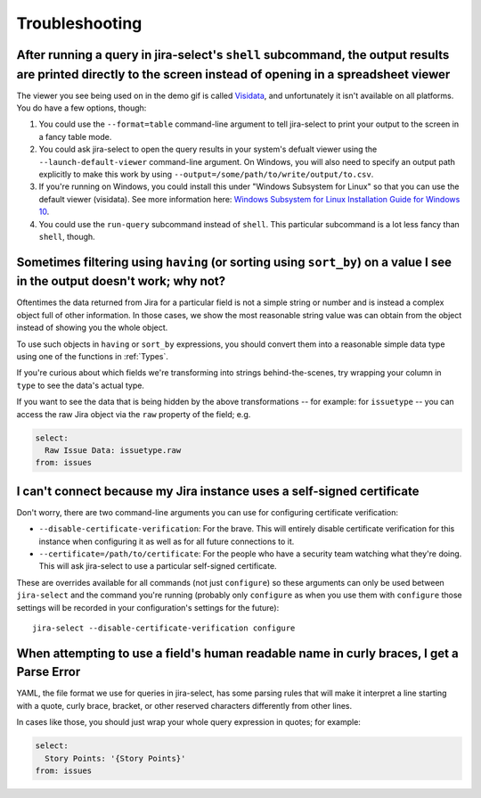 Troubleshooting
===============

After running a query in jira-select's ``shell`` subcommand, the output results are printed directly to the screen instead of opening in a spreadsheet viewer
-------------------------------------------------------------------------------------------------------------------------------------------------------------

The viewer you see being used on in the demo gif is called `Visidata <https://www.visidata.org/>`_, and unfortunately it isn't available on all platforms.  You do have a few options, though:

1. You could use the ``--format=table`` command-line argument to tell jira-select to print your output to the screen in a fancy table mode.
2. You could ask jira-select to open the query results in your system's defualt viewer using the ``--launch-default-viewer`` command-line argument.  On Windows, you will also need to specify an output path explicitly to make this work by using ``--output=/some/path/to/write/output/to.csv``.
3. If you're running on Windows, you could install this under "Windows Subsystem for Linux" so that you can use the default viewer (visidata). See more information here: `Windows Subsystem for Linux Installation Guide for Windows 10 <https://docs.microsoft.com/en-us/windows/wsl/install-win10>`_.
4. You could use the ``run-query`` subcommand instead of ``shell``.  This particular subcommand is a lot less fancy than ``shell``, though.

Sometimes filtering using ``having`` (or sorting using ``sort_by``) on a value I see in the output doesn't work; why not?
-------------------------------------------------------------------------------------------------------------------------

Oftentimes the data returned from Jira for a particular field
is not a simple string or number
and is instead a complex object full of other information.
In those cases, we show the most reasonable string value was can obtain
from the object instead of showing you the whole object.

To use such objects in ``having`` or ``sort_by`` expressions,
you should convert them into a reasonable simple data type
using one of the functions in :ref:`Types`.

If you're curious about which fields we're transforming
into strings behind-the-scenes,
try wrapping your column in ``type``
to see the data's actual type.

If you want to see the data that is being hidden
by the above transformations
-- for example: for ``issuetype`` --
you can access the raw Jira object via the ``raw`` property
of the field; e.g.

.. code-block:: yaml

   select:
     Raw Issue Data: issuetype.raw
   from: issues

I can't connect because my Jira instance uses a self-signed certificate
-----------------------------------------------------------------------

Don't worry,
there are two command-line arguments you can use
for configuring certificate verification:

* ``--disable-certificate-verification``: For the brave.  This will entirely
  disable certificate verification for this instance when configuring it
  as well as for all future connections to it.
* ``--certificate=/path/to/certificate``: For the people who have a
  security team watching what they're doing.  This will ask jira-select
  to use a particular self-signed certificate.

These are overrides available for all commands (not just ``configure``)
so these arguments can only be used
between ``jira-select`` and the command you're running
(probably only ``configure``
as when you use them with ``configure``
those settings will be recorded in your configuration's settings
for the future)::

  jira-select --disable-certificate-verification configure

When attempting to use a field's human readable name in curly braces, I get a Parse Error
-----------------------------------------------------------------------------------------

YAML, the file format we use for queries in jira-select,
has some parsing rules that will make it interpret a line starting with a
quote, curly brace, bracket, or other reserved characters
differently from other lines.

In cases like those,
you should just wrap your whole query expression in quotes;
for example:

.. code-block:: yaml

   select:
     Story Points: '{Story Points}'
   from: issues
